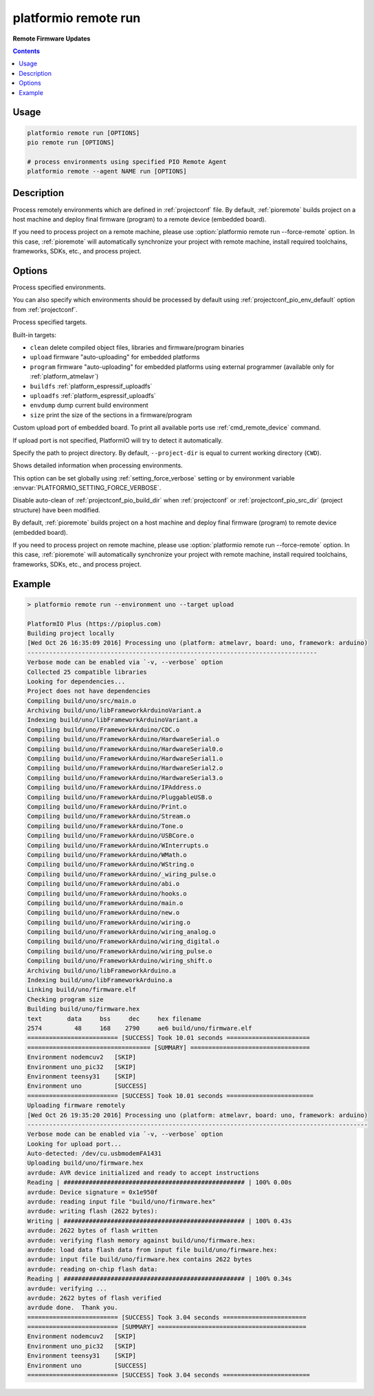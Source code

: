 ..  Copyright (c) 2014-present PlatformIO <contact@platformio.org>
    Licensed under the Apache License, Version 2.0 (the "License");
    you may not use this file except in compliance with the License.
    You may obtain a copy of the License at
       http://www.apache.org/licenses/LICENSE-2.0
    Unless required by applicable law or agreed to in writing, software
    distributed under the License is distributed on an "AS IS" BASIS,
    WITHOUT WARRANTIES OR CONDITIONS OF ANY KIND, either express or implied.
    See the License for the specific language governing permissions and
    limitations under the License.

.. _cmd_remote_run:

platformio remote run
=====================

**Remote Firmware Updates**

.. contents::

Usage
-----

.. code-block:: bash

    platformio remote run [OPTIONS]
    pio remote run [OPTIONS]

    # process environments using specified PIO Remote Agent
    platformio remote --agent NAME run [OPTIONS]

Description
-----------

Process remotely environments which are defined in :ref:`projectconf` file.
By default, :ref:`pioremote` builds project on a host machine and deploy
final firmware (program) to a remote device (embedded board).

If you need to process project on a remote machine, please use
:option:`platformio remote run --force-remote` option. In this case,
:ref:`pioremote` will automatically synchronize your project with remote machine,
install required toolchains, frameworks, SDKs, etc., and process project.


Options
-------

.. program:: platformio remote run

.. option::
    -e, --environment

Process specified environments.

You can also specify which environments should be processed by default using
:ref:`projectconf_pio_env_default` option from :ref:`projectconf`.


.. option::
    -t, --target

Process specified targets.

Built-in targets:

* ``clean`` delete compiled object files, libraries and firmware/program binaries
* ``upload`` firmware "auto-uploading" for embedded platforms
* ``program`` firmware "auto-uploading" for embedded platforms using external
  programmer (available only for :ref:`platform_atmelavr`)
* ``buildfs`` :ref:`platform_espressif_uploadfs`
* ``uploadfs`` :ref:`platform_espressif_uploadfs`
* ``envdump`` dump current build environment
* ``size`` print the size of the sections in a firmware/program

.. option::
    --upload-port

Custom upload port of embedded board. To print all available ports use
:ref:`cmd_remote_device` command.

If upload port is not specified, PlatformIO will try to detect it automatically.

.. option::
    -d, --project-dir

Specify the path to project directory. By default, ``--project-dir`` is equal
to current working directory (``CWD``).

.. option::
    -v, --verbose

Shows detailed information when processing environments.

This option can be set globally using :ref:`setting_force_verbose` setting
or by environment variable :envvar:`PLATFORMIO_SETTING_FORCE_VERBOSE`.

.. option::
    --disable-auto-clean

Disable auto-clean of :ref:`projectconf_pio_build_dir` when :ref:`projectconf`
or :ref:`projectconf_pio_src_dir` (project structure) have been modified.

.. option::
    -r, --force-remote

By default, :ref:`pioremote` builds project on a host machine and deploy
final firmware (program) to remote device (embedded board).

If you need to process project on remote machine, please use
:option:`platformio remote run --force-remote` option. In this case,
:ref:`pioremote` will automatically synchronize your project with remote machine,
install required toolchains, frameworks, SDKs, etc., and process project.

Example
-------

.. code::

    > platformio remote run --environment uno --target upload

    PlatformIO Plus (https://pioplus.com)
    Building project locally
    [Wed Oct 26 16:35:09 2016] Processing uno (platform: atmelavr, board: uno, framework: arduino)
    --------------------------------------------------------------------------------
    Verbose mode can be enabled via `-v, --verbose` option
    Collected 25 compatible libraries
    Looking for dependencies...
    Project does not have dependencies
    Compiling build/uno/src/main.o
    Archiving build/uno/libFrameworkArduinoVariant.a
    Indexing build/uno/libFrameworkArduinoVariant.a
    Compiling build/uno/FrameworkArduino/CDC.o
    Compiling build/uno/FrameworkArduino/HardwareSerial.o
    Compiling build/uno/FrameworkArduino/HardwareSerial0.o
    Compiling build/uno/FrameworkArduino/HardwareSerial1.o
    Compiling build/uno/FrameworkArduino/HardwareSerial2.o
    Compiling build/uno/FrameworkArduino/HardwareSerial3.o
    Compiling build/uno/FrameworkArduino/IPAddress.o
    Compiling build/uno/FrameworkArduino/PluggableUSB.o
    Compiling build/uno/FrameworkArduino/Print.o
    Compiling build/uno/FrameworkArduino/Stream.o
    Compiling build/uno/FrameworkArduino/Tone.o
    Compiling build/uno/FrameworkArduino/USBCore.o
    Compiling build/uno/FrameworkArduino/WInterrupts.o
    Compiling build/uno/FrameworkArduino/WMath.o
    Compiling build/uno/FrameworkArduino/WString.o
    Compiling build/uno/FrameworkArduino/_wiring_pulse.o
    Compiling build/uno/FrameworkArduino/abi.o
    Compiling build/uno/FrameworkArduino/hooks.o
    Compiling build/uno/FrameworkArduino/main.o
    Compiling build/uno/FrameworkArduino/new.o
    Compiling build/uno/FrameworkArduino/wiring.o
    Compiling build/uno/FrameworkArduino/wiring_analog.o
    Compiling build/uno/FrameworkArduino/wiring_digital.o
    Compiling build/uno/FrameworkArduino/wiring_pulse.o
    Compiling build/uno/FrameworkArduino/wiring_shift.o
    Archiving build/uno/libFrameworkArduino.a
    Indexing build/uno/libFrameworkArduino.a
    Linking build/uno/firmware.elf
    Checking program size
    Building build/uno/firmware.hex
    text       data     bss     dec     hex filename
    2574         48     168    2790     ae6 build/uno/firmware.elf
    ========================= [SUCCESS] Took 10.01 seconds =======================
    ================================== [SUMMARY] =================================
    Environment nodemcuv2   [SKIP]
    Environment uno_pic32   [SKIP]
    Environment teensy31    [SKIP]
    Environment uno         [SUCCESS]
    ========================= [SUCCESS] Took 10.01 seconds ========================
    Uploading firmware remotely
    [Wed Oct 26 19:35:20 2016] Processing uno (platform: atmelavr, board: uno, framework: arduino)
    ----------------------------------------------------------------------------------------------
    Verbose mode can be enabled via `-v, --verbose` option
    Looking for upload port...
    Auto-detected: /dev/cu.usbmodemFA1431
    Uploading build/uno/firmware.hex
    avrdude: AVR device initialized and ready to accept instructions
    Reading | ################################################## | 100% 0.00s
    avrdude: Device signature = 0x1e950f
    avrdude: reading input file "build/uno/firmware.hex"
    avrdude: writing flash (2622 bytes):
    Writing | ################################################## | 100% 0.43s
    avrdude: 2622 bytes of flash written
    avrdude: verifying flash memory against build/uno/firmware.hex:
    avrdude: load data flash data from input file build/uno/firmware.hex:
    avrdude: input file build/uno/firmware.hex contains 2622 bytes
    avrdude: reading on-chip flash data:
    Reading | ################################################## | 100% 0.34s
    avrdude: verifying ...
    avrdude: 2622 bytes of flash verified
    avrdude done.  Thank you.
    ========================= [SUCCESS] Took 3.04 seconds =======================
    ========================= [SUMMARY] =========================================
    Environment nodemcuv2   [SKIP]
    Environment uno_pic32   [SKIP]
    Environment teensy31    [SKIP]
    Environment uno         [SUCCESS]
    ========================= [SUCCESS] Took 3.04 seconds ========================
